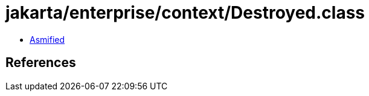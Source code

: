 = jakarta/enterprise/context/Destroyed.class

 - link:Destroyed-asmified.java[Asmified]

== References


